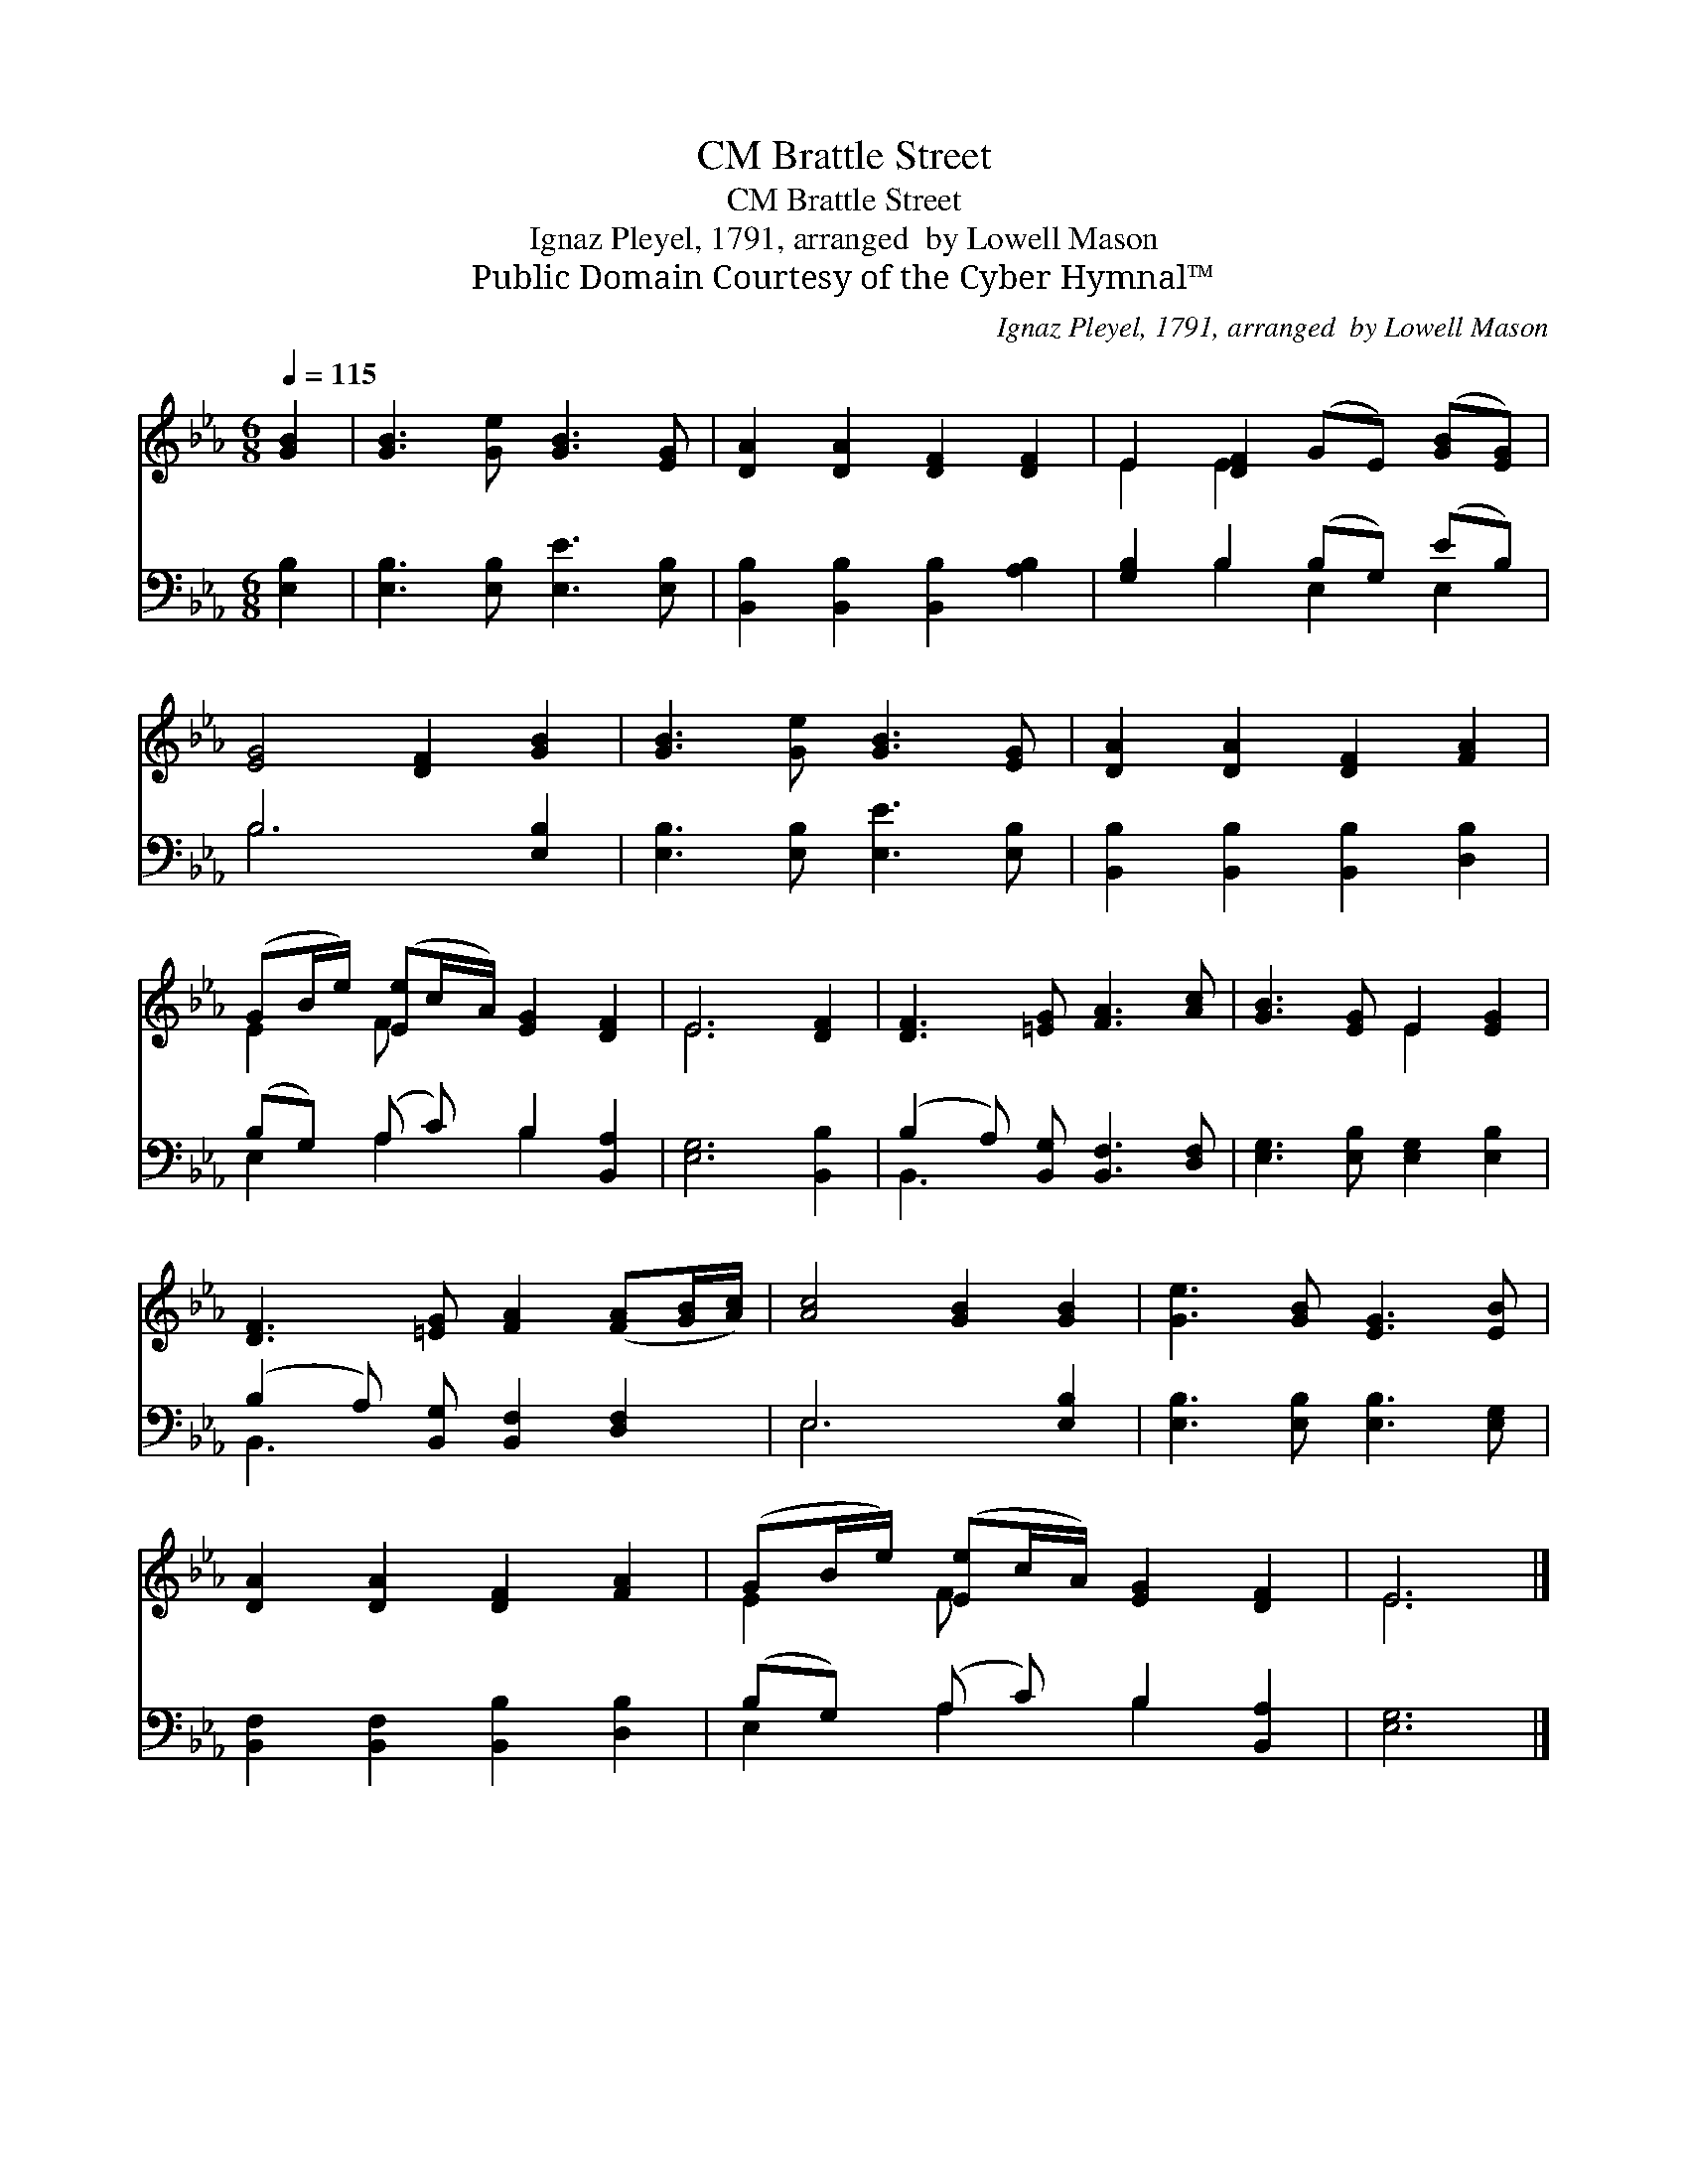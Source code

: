 X:1
T:Brattle Street, CM
T:Brattle Street, CM
T: Ignaz Pleyel, 1791, arranged  by Lowell Mason
T:Public Domain Courtesy of the Cyber Hymnal™
C:Ignaz Pleyel, 1791, arranged  by Lowell Mason
Z:Public Domain
Z:Courtesy of the Cyber Hymnal™
%%score ( 1 2 ) ( 3 4 )
L:1/8
Q:1/4=115
M:6/8
K:Eb
V:1 treble 
V:2 treble 
V:3 bass 
V:4 bass 
V:1
 [GB]2 | [GB]3 [Ge] [GB]3 [EG] | [DA]2 [DA]2 [DF]2 [DF]2 | E2 [DF]2 (GE) ([GB][EG]) | %4
 [EG]4 [DF]2 [GB]2 | [GB]3 [Ge] [GB]3 [EG] | [DA]2 [DA]2 [DF]2 [FA]2 | %7
 (GB/e/) ([Ee]c/A/) [EG]2 [DF]2 | E6 [DF]2 | [DF]3 [=EG] [FA]3 [Ac] | [GB]3 [EG] E2 [EG]2 | %11
 [DF]3 [=EG] [FA]2 ([FA][GB]/[Ac]/) | [Ac]4 [GB]2 [GB]2 | [Ge]3 [GB] [EG]3 [EB] | %14
 [DA]2 [DA]2 [DF]2 [FA]2 | (GB/e/) ([Ee]c/A/) [EG]2 [DF]2 | E6 |] %17
V:2
 x2 | x8 | x8 | E2 E2 x4 | x8 | x8 | x8 | E2 F x5 | E6 x2 | x8 | x4 E2 x2 | x8 | x8 | x8 | x8 | %15
 E2 F x5 | E6 |] %17
V:3
 [E,B,]2 | [E,B,]3 [E,B,] [E,E]3 [E,B,] | [B,,B,]2 [B,,B,]2 [B,,B,]2 [A,B,]2 | %3
 [G,B,]2 B,2 (B,G,) (EB,) | B,6 [E,B,]2 | [E,B,]3 [E,B,] [E,E]3 [E,B,] | %6
 [B,,B,]2 [B,,B,]2 [B,,B,]2 [D,B,]2 | (B,G,) (A, C) B,2 [B,,A,]2 | [E,G,]6 [B,,B,]2 | %9
 (B,2 A,) [B,,G,] [B,,F,]3 [D,F,] | [E,G,]3 [E,B,] [E,G,]2 [E,B,]2 | %11
 (B,2 A,) [B,,G,] [B,,F,]2 [D,F,]2 | E,6 [E,B,]2 | [E,B,]3 [E,B,] [E,B,]3 [E,G,] | %14
 [B,,F,]2 [B,,F,]2 [B,,B,]2 [D,B,]2 | (B,G,) (A, C) B,2 [B,,A,]2 | [E,G,]6 |] %17
V:4
 x2 | x8 | x8 | x2 B,2 E,2 E,2 | B,6 x2 | x8 | x8 | E,2 A,2 B,2 x2 | x8 | B,,3 x5 | x8 | B,,3 x5 | %12
 E,6 x2 | x8 | x8 | E,2 A,2 B,2 x2 | x6 |] %17

